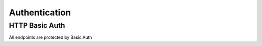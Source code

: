 ==============
Authentication
==============

HTTP Basic Auth
===============

All endpoints are protected by Basic Auth
